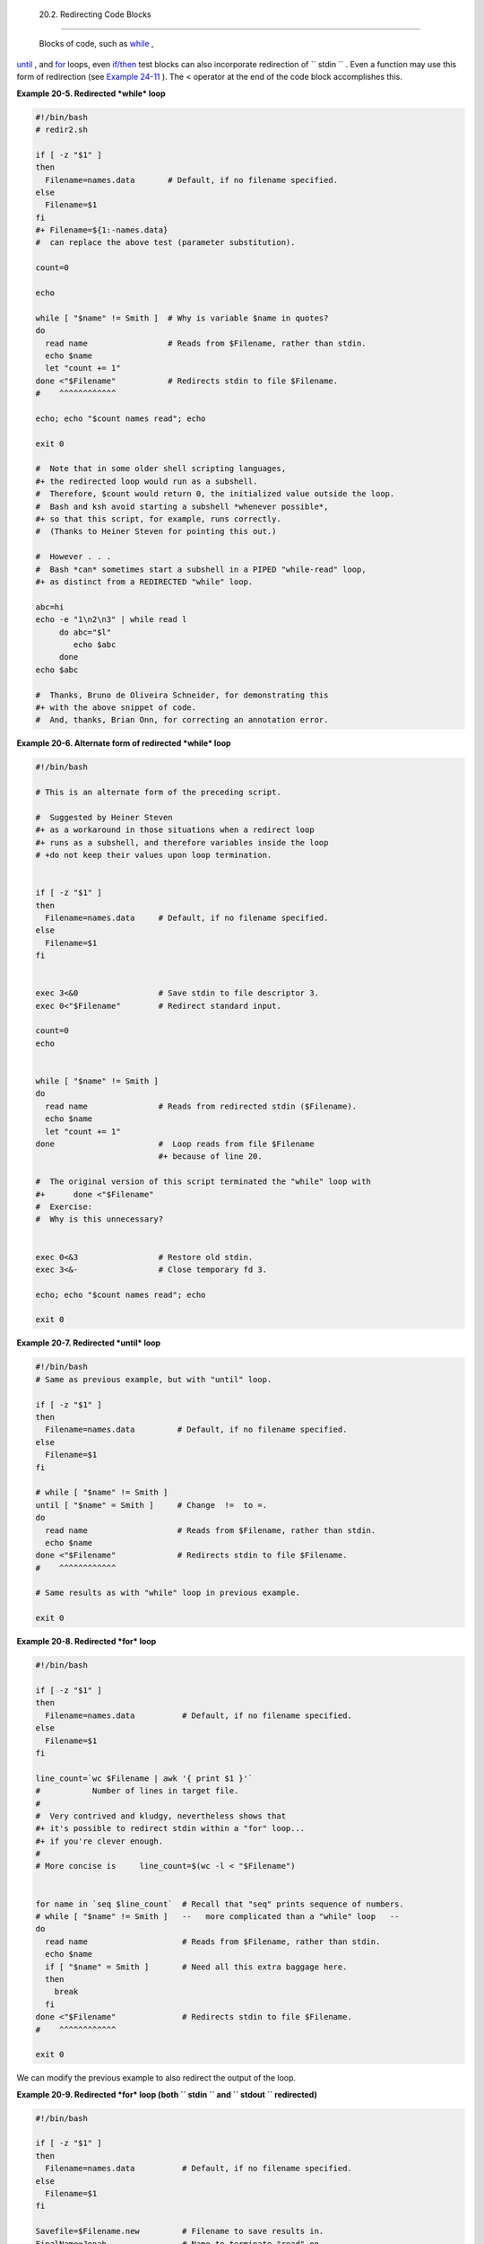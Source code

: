 
  20.2. Redirecting Code Blocks
==============================

 Blocks of code, such as `while <loops1.html#WHILELOOPREF>`__ ,
`until <loops1.html#UNTILLOOPREF>`__ , and
`for <loops1.html#FORLOOPREF1>`__ loops, even
`if/then <tests.html#IFTHEN>`__ test blocks can also incorporate
redirection of ``      stdin     `` . Even a function may use this form
of redirection (see `Example 24-11 <complexfunct.html#REALNAME>`__ ).
The < operator at the end of the code block accomplishes this.


**Example 20-5. Redirected *while* loop**


.. code:: PROGRAMLISTING

    #!/bin/bash
    # redir2.sh

    if [ -z "$1" ]
    then
      Filename=names.data       # Default, if no filename specified.
    else
      Filename=$1
    fi  
    #+ Filename=${1:-names.data}
    #  can replace the above test (parameter substitution).

    count=0

    echo

    while [ "$name" != Smith ]  # Why is variable $name in quotes?
    do
      read name                 # Reads from $Filename, rather than stdin.
      echo $name
      let "count += 1"
    done <"$Filename"           # Redirects stdin to file $Filename. 
    #    ^^^^^^^^^^^^

    echo; echo "$count names read"; echo

    exit 0

    #  Note that in some older shell scripting languages,
    #+ the redirected loop would run as a subshell.
    #  Therefore, $count would return 0, the initialized value outside the loop.
    #  Bash and ksh avoid starting a subshell *whenever possible*,
    #+ so that this script, for example, runs correctly.
    #  (Thanks to Heiner Steven for pointing this out.)

    #  However . . .
    #  Bash *can* sometimes start a subshell in a PIPED "while-read" loop,
    #+ as distinct from a REDIRECTED "while" loop.

    abc=hi
    echo -e "1\n2\n3" | while read l
         do abc="$l"
            echo $abc
         done
    echo $abc

    #  Thanks, Bruno de Oliveira Schneider, for demonstrating this
    #+ with the above snippet of code.
    #  And, thanks, Brian Onn, for correcting an annotation error.





**Example 20-6. Alternate form of redirected *while* loop**


.. code:: PROGRAMLISTING

    #!/bin/bash

    # This is an alternate form of the preceding script.

    #  Suggested by Heiner Steven
    #+ as a workaround in those situations when a redirect loop
    #+ runs as a subshell, and therefore variables inside the loop
    # +do not keep their values upon loop termination.


    if [ -z "$1" ]
    then
      Filename=names.data     # Default, if no filename specified.
    else
      Filename=$1
    fi  


    exec 3<&0                 # Save stdin to file descriptor 3.
    exec 0<"$Filename"        # Redirect standard input.

    count=0
    echo


    while [ "$name" != Smith ]
    do
      read name               # Reads from redirected stdin ($Filename).
      echo $name
      let "count += 1"
    done                      #  Loop reads from file $Filename
                              #+ because of line 20.

    #  The original version of this script terminated the "while" loop with
    #+      done <"$Filename" 
    #  Exercise:
    #  Why is this unnecessary?


    exec 0<&3                 # Restore old stdin.
    exec 3<&-                 # Close temporary fd 3.

    echo; echo "$count names read"; echo

    exit 0





**Example 20-7. Redirected *until* loop**


.. code:: PROGRAMLISTING

    #!/bin/bash
    # Same as previous example, but with "until" loop.

    if [ -z "$1" ]
    then
      Filename=names.data         # Default, if no filename specified.
    else
      Filename=$1
    fi  

    # while [ "$name" != Smith ]
    until [ "$name" = Smith ]     # Change  !=  to =.
    do
      read name                   # Reads from $Filename, rather than stdin.
      echo $name
    done <"$Filename"             # Redirects stdin to file $Filename. 
    #    ^^^^^^^^^^^^

    # Same results as with "while" loop in previous example.

    exit 0





**Example 20-8. Redirected *for* loop**


.. code:: PROGRAMLISTING

    #!/bin/bash

    if [ -z "$1" ]
    then
      Filename=names.data          # Default, if no filename specified.
    else
      Filename=$1
    fi  

    line_count=`wc $Filename | awk '{ print $1 }'`
    #           Number of lines in target file.
    #
    #  Very contrived and kludgy, nevertheless shows that
    #+ it's possible to redirect stdin within a "for" loop...
    #+ if you're clever enough.
    #
    # More concise is     line_count=$(wc -l < "$Filename")


    for name in `seq $line_count`  # Recall that "seq" prints sequence of numbers.
    # while [ "$name" != Smith ]   --   more complicated than a "while" loop   --
    do
      read name                    # Reads from $Filename, rather than stdin.
      echo $name
      if [ "$name" = Smith ]       # Need all this extra baggage here.
      then
        break
      fi  
    done <"$Filename"              # Redirects stdin to file $Filename. 
    #    ^^^^^^^^^^^^

    exit 0




We can modify the previous example to also redirect the output of the
loop.


**Example 20-9. Redirected *for* loop (both ``        stdin       `` and
``        stdout       `` redirected)**


.. code:: PROGRAMLISTING

    #!/bin/bash

    if [ -z "$1" ]
    then
      Filename=names.data          # Default, if no filename specified.
    else
      Filename=$1
    fi  

    Savefile=$Filename.new         # Filename to save results in.
    FinalName=Jonah                # Name to terminate "read" on.

    line_count=`wc $Filename | awk '{ print $1 }'`  # Number of lines in target file.


    for name in `seq $line_count`
    do
      read name
      echo "$name"
      if [ "$name" = "$FinalName" ]
      then
        break
      fi  
    done < "$Filename" > "$Savefile"     # Redirects stdin to file $Filename,
    #    ^^^^^^^^^^^^^^^^^^^^^^^^^^^       and saves it to backup file.

    exit 0





**Example 20-10. Redirected *if/then* test**


.. code:: PROGRAMLISTING

    #!/bin/bash

    if [ -z "$1" ]
    then
      Filename=names.data   # Default, if no filename specified.
    else
      Filename=$1
    fi  

    TRUE=1

    if [ "$TRUE" ]          # if true    and   if :   also work.
    then
     read name
     echo $name
    fi <"$Filename"
    #  ^^^^^^^^^^^^

    # Reads only first line of file.
    # An "if/then" test has no way of iterating unless embedded in a loop.

    exit 0





**Example 20-11. Data file *names.data* for above examples**


.. code:: PROGRAMLISTING

    Aristotle
    Arrhenius
    Belisarius
    Capablanca
    Dickens
    Euler
    Goethe
    Hegel
    Jonah
    Laplace
    Maroczy
    Purcell
    Schmidt
    Schopenhauer
    Semmelweiss
    Smith
    Steinmetz
    Tukhashevsky
    Turing
    Venn
    Warshawski
    Znosko-Borowski

    #  This is a data file for
    #+ "redir2.sh", "redir3.sh", "redir4.sh", "redir4a.sh", "redir5.sh".




Redirecting the ``      stdout     `` of a code block has the effect of
saving its output to a file. See `Example
3-2 <special-chars.html#RPMCHECK>`__ .

`Here documents <here-docs.html#HEREDOCREF>`__ are a special case of
redirected code blocks. That being the case, it should be possible to
feed the output of a *here document* into the ``      stdin     `` for a
*while loop* .


.. code:: PROGRAMLISTING

    # This example by Albert Siersema
    # Used with permission (thanks!).

    function doesOutput()
     # Could be an external command too, of course.
     # Here we show you can use a function as well.
    {
      ls -al *.jpg | awk '{print $5,$9}'
    }


    nr=0          #  We want the while loop to be able to manipulate these and
    totalSize=0   #+ to be able to see the changes after the 'while' finished.

    while read fileSize fileName ; do
      echo "$fileName is $fileSize bytes"
      let nr++
      totalSize=$((totalSize+fileSize))   # Or: "let totalSize+=fileSize"
    done<<EOF
    $(doesOutput)
    EOF

    echo "$nr files totaling $totalSize bytes"




